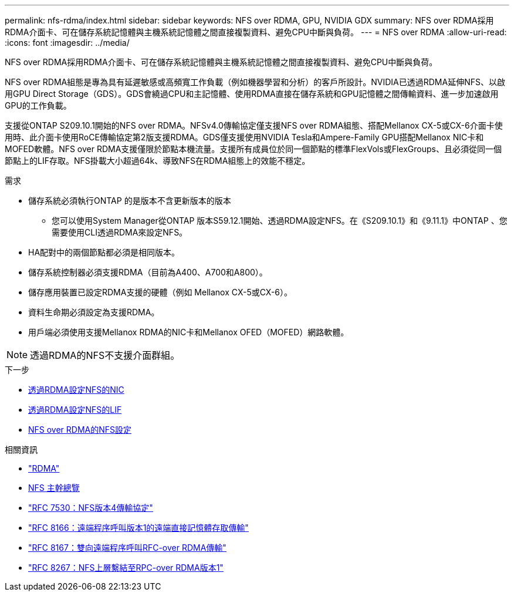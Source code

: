 ---
permalink: nfs-rdma/index.html 
sidebar: sidebar 
keywords: NFS over RDMA, GPU, NVIDIA GDX 
summary: NFS over RDMA採用RDMA介面卡、可在儲存系統記憶體與主機系統記憶體之間直接複製資料、避免CPU中斷與負荷。 
---
= NFS over RDMA
:allow-uri-read: 
:icons: font
:imagesdir: ../media/


[role="lead"]
NFS over RDMA採用RDMA介面卡、可在儲存系統記憶體與主機系統記憶體之間直接複製資料、避免CPU中斷與負荷。

NFS over RDMA組態是專為具有延遲敏感或高頻寬工作負載（例如機器學習和分析）的客戶所設計。NVIDIA已透過RDMA延伸NFS、以啟用GPU Direct Storage（GDS）。GDS會繞過CPU和主記憶體、使用RDMA直接在儲存系統和GPU記憶體之間傳輸資料、進一步加速啟用GPU的工作負載。

支援從ONTAP S209.10.1開始的NFS over RDMA。NFSv4.0傳輸協定僅支援NFS over RDMA組態、搭配Mellanox CX-5或CX-6介面卡使用時、此介面卡使用RoCE傳輸協定第2版支援RDMA。GDS僅支援使用NVIDIA Tesla和Ampere-Family GPU搭配Mellanox NIC卡和MOFED軟體。NFS over RDMA支援僅限於節點本機流量。支援所有成員位於同一個節點的標準FlexVols或FlexGroups、且必須從同一個節點上的LIF存取。NFS掛載大小超過64k、導致NFS在RDMA組態上的效能不穩定。

.需求
* 儲存系統必須執行ONTAP 的是版本不含更新版本的版本
+
** 您可以使用System Manager從ONTAP 版本S59.12.1開始、透過RDMA設定NFS。在《S209.10.1》和《9.11.1》中ONTAP 、您需要使用CLI透過RDMA來設定NFS。


* HA配對中的兩個節點都必須是相同版本。
* 儲存系統控制器必須支援RDMA（目前為A400、A700和A800）。
* 儲存應用裝置已設定RDMA支援的硬體（例如 Mellanox CX-5或CX-6）。
* 資料生命期必須設定為支援RDMA。
* 用戶端必須使用支援Mellanox RDMA的NIC卡和Mellanox OFED（MOFED）網路軟體。



NOTE: 透過RDMA的NFS不支援介面群組。

.下一步
* xref:./configure-nics-task.adoc[透過RDMA設定NFS的NIC]
* xref:./configure-lifs-task.adoc[透過RDMA設定NFS的LIF]
* xref:./configure-nfs-task.adoc[NFS over RDMA的NFS設定]


.相關資訊
* link:../concepts/rdma-concept.html["RDMA"]
* xref:../nfs-trunking/index.html[NFS 主幹總覽]
* link:https://datatracker.ietf.org/doc/html/rfc7530["RFC 7530：NFS版本4傳輸協定"]
* link:https://datatracker.ietf.org/doc/html/rfc8166["RFC 8166：遠端程序呼叫版本1的遠端直接記憶體存取傳輸"]
* link:https://datatracker.ietf.org/doc/html/rfc8167["RFC 8167：雙向遠端程序呼叫RFC-over RDMA傳輸"]
* link:https://datatracker.ietf.org/doc/html/rfc8267["RFC 8267：NFS上層繫結至RPC-over RDMA版本1"]

